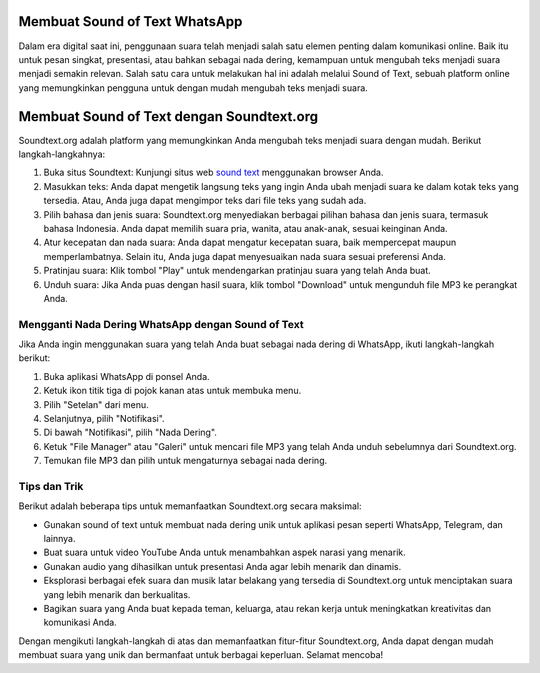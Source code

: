 Membuat Sound of Text WhatsApp
===========================================

Dalam era digital saat ini, penggunaan suara telah menjadi salah satu elemen penting dalam komunikasi online. Baik itu untuk pesan singkat, presentasi, atau bahkan sebagai nada dering, kemampuan untuk mengubah teks menjadi suara menjadi semakin relevan. Salah satu cara untuk melakukan hal ini adalah melalui Sound of Text, sebuah platform online yang memungkinkan pengguna untuk dengan mudah mengubah teks menjadi suara.

Membuat Sound of Text dengan Soundtext.org
===========================================

.. image:: https://www.soundoftext.co.id/wp-content/uploads/2022/08/sound_of_text_coid.jpg
  :alt: Alternative text

Soundtext.org adalah platform yang memungkinkan Anda mengubah teks menjadi suara dengan mudah. Berikut langkah-langkahnya:

1. Buka situs Soundtext:
   Kunjungi situs web `sound text <https://soundtext.org>`_ menggunakan browser Anda.

2. Masukkan teks:
   Anda dapat mengetik langsung teks yang ingin Anda ubah menjadi suara ke dalam kotak teks yang tersedia.
   Atau, Anda juga dapat mengimpor teks dari file teks yang sudah ada.

3. Pilih bahasa dan jenis suara:
   Soundtext.org menyediakan berbagai pilihan bahasa dan jenis suara, termasuk bahasa Indonesia.
   Anda dapat memilih suara pria, wanita, atau anak-anak, sesuai keinginan Anda.

4. Atur kecepatan dan nada suara:
   Anda dapat mengatur kecepatan suara, baik mempercepat maupun memperlambatnya.
   Selain itu, Anda juga dapat menyesuaikan nada suara sesuai preferensi Anda.

5. Pratinjau suara:
   Klik tombol "Play" untuk mendengarkan pratinjau suara yang telah Anda buat.

6. Unduh suara:
   Jika Anda puas dengan hasil suara, klik tombol "Download" untuk mengunduh file MP3 ke perangkat Anda.

Mengganti Nada Dering WhatsApp dengan Sound of Text
---------------------------------------------------

.. image:: https://fin.co.id/upload/804285bcbf1ba1371f7098c3fbdcb73a.jpg
  :alt: Alternative text

Jika Anda ingin menggunakan suara yang telah Anda buat sebagai nada dering di WhatsApp, ikuti langkah-langkah berikut:

1. Buka aplikasi WhatsApp di ponsel Anda.
2. Ketuk ikon titik tiga di pojok kanan atas untuk membuka menu.
3. Pilih "Setelan" dari menu.
4. Selanjutnya, pilih "Notifikasi".
5. Di bawah "Notifikasi", pilih "Nada Dering".
6. Ketuk "File Manager" atau "Galeri" untuk mencari file MP3 yang telah Anda unduh sebelumnya dari Soundtext.org.
7. Temukan file MP3 dan pilih untuk mengaturnya sebagai nada dering.

Tips dan Trik
--------------

Berikut adalah beberapa tips untuk memanfaatkan Soundtext.org secara maksimal:

- Gunakan sound of text untuk membuat nada dering unik untuk aplikasi pesan seperti WhatsApp, Telegram, dan lainnya.
- Buat suara untuk video YouTube Anda untuk menambahkan aspek narasi yang menarik.
- Gunakan audio yang dihasilkan untuk presentasi Anda agar lebih menarik dan dinamis.
- Eksplorasi berbagai efek suara dan musik latar belakang yang tersedia di Soundtext.org untuk menciptakan suara yang lebih menarik dan berkualitas.
- Bagikan suara yang Anda buat kepada teman, keluarga, atau rekan kerja untuk meningkatkan kreativitas dan komunikasi Anda.

Dengan mengikuti langkah-langkah di atas dan memanfaatkan fitur-fitur Soundtext.org, Anda dapat dengan mudah membuat suara yang unik dan bermanfaat untuk berbagai keperluan. Selamat mencoba!
